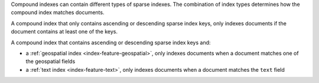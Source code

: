 Compound indexes can contain different types of sparse indexes. The
combination of index types determines how the compound index matches
documents. 

A compound index that only contains ascending or descending sparse index
keys, only indexes documents if the document contains at least one of
the keys.

A compound index that contains ascending or descending sparse index keys
and:

- a :ref:`geospatial index <index-feature-geospatial>`, only indexes
  documents when a document  matches one of the geospatial fields
- a :ref:`text index <index-feature-text>`, only indexes documents when
  a document matches the ``text`` field

